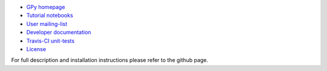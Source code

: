 
- `GPy homepage <http://sheffieldml.github.io/GPy/>`_
- `Tutorial notebooks <http://nbviewer.ipython.org/github/SheffieldML/notebook/blob/master/GPy/index.ipynb>`_
- `User mailing-list <https://lists.shef.ac.uk/sympa/subscribe/gpy-users>`_
- `Developer documentation <http://gpy.readthedocs.org/en/devel/>`_
- `Travis-CI unit-tests <https://travis-ci.org/SheffieldML/GPy>`_
- `License <https://opensource.org/licenses/BSD-3-Clause>`_

For full description and installation instructions please refer to the github page.




